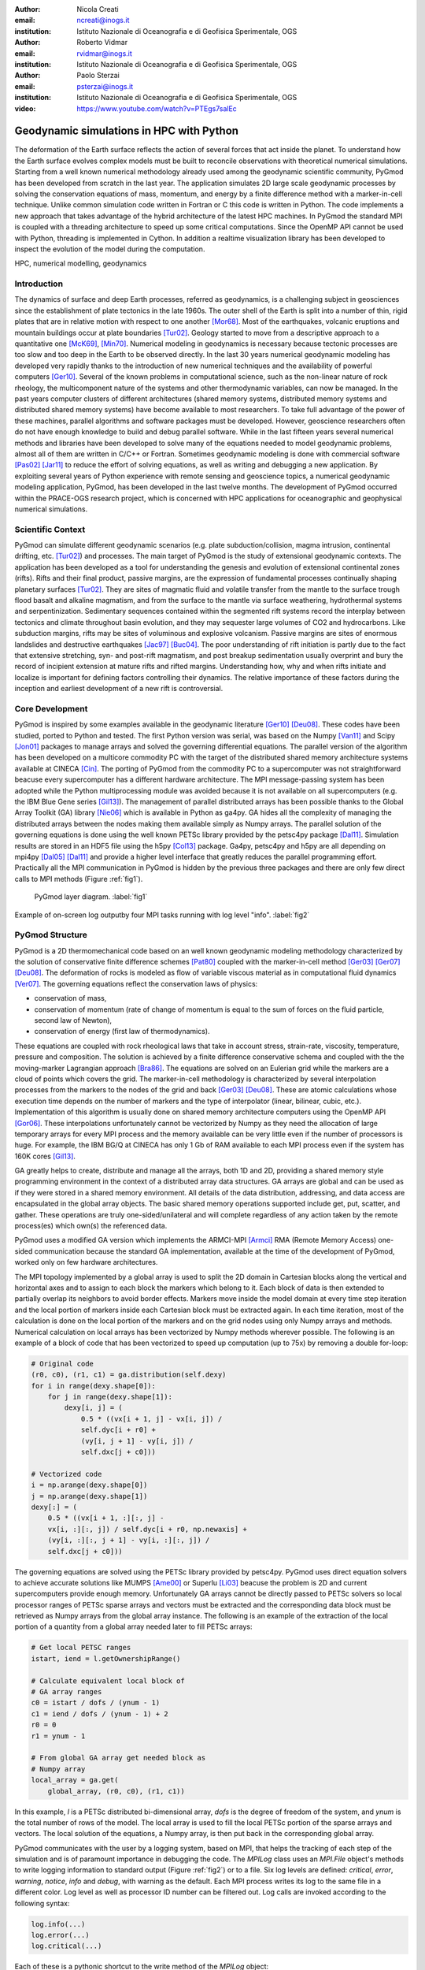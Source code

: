 :author: Nicola Creati
:email: ncreati@inogs.it
:institution: Istituto Nazionale di Oceanografia e di Geofisica Sperimentale, OGS

:author: Roberto Vidmar
:email: rvidmar@inogs.it
:institution: Istituto Nazionale di Oceanografia e di Geofisica Sperimentale, OGS

:author: Paolo Sterzai
:email: psterzai@inogs.it
:institution: Istituto Nazionale di Oceanografia e di Geofisica Sperimentale, OGS

:video: https://www.youtube.com/watch?v=PTEgs7salEc

------------------------------------------------
Geodynamic simulations in HPC with Python
------------------------------------------------

.. class:: abstract

The deformation of the Earth surface reflects the action of several forces that act inside the planet. To understand how the Earth surface evolves complex models must be built to reconcile observations with theoretical numerical simulations. Starting from a well known numerical methodology already used among the geodynamic scientific community, PyGmod has been developed from scratch in the last year. The application simulates 2D large scale geodynamic processes by solving the conservation equations of mass, momentum, and energy by a finite difference method with a marker-in-cell technique. 
Unlike common simulation code written in Fortran or C this code is written in Python. The code implements a new approach that takes advantage of the hybrid architecture of the latest HPC machines. In PyGmod the standard MPI is coupled with a threading architecture to speed up some critical computations. Since the OpenMP API cannot be used with Python, threading is implemented in Cython. In addition a realtime visualization library has been developed to inspect the evolution of the model during the computation. 

.. class:: keywords

   HPC, numerical modelling, geodynamics

Introduction
------------

The dynamics of surface and deep Earth processes, referred as geodynamics, is a challenging subject in geosciences since the establishment of plate tectonics in the late 1960s. The outer shell of the Earth is split into a number of thin, rigid plates that are in relative motion with respect to one another [Mor68]_. Most of the earthquakes, volcanic eruptions and mountain buildings occur at plate boundaries [Tur02]_. Geology started to move from a descriptive approach to a quantitative one [McK69]_, [Min70]_. Numerical modeling in geodynamics is necessary because tectonic processes are too slow and too deep in the Earth to be observed directly. In the last 30 years numerical geodynamic modeling has developed very rapidly thanks to the introduction of new numerical techniques and the availability of powerful computers [Ger10]_. Several of the known problems in computational science, such as the non-linear nature of rock rheology, the multicomponent nature of the systems and other thermodynamic variables, can now be managed. In the past years computer clusters of different architectures (shared memory systems, distributed memory systems and distributed shared memory systems) have become available to most researchers. To take full advantage of the power of these machines, parallel algorithms and software packages must be developed. However, geoscience researchers often do not have enough knowledge to build and debug parallel software. While in the last fifteen years several numerical methods and libraries have been developed to solve many of the equations needed to model geodynamic problems, almost all of them are written in C/C++ or Fortran. Sometimes geodynamic modeling is done with commercial software [Pas02]_ [Jar11]_ to reduce the effort of solving equations, as well as writing and debugging a new application.
By exploiting several years of Python experience with remote sensing and geoscience topics, a numerical geodynamic modeling application, PyGmod, has been developed in the last twelve months. The development of PyGmod occurred within the PRACE-OGS research project, which is concerned with HPC applications for oceanographic and geophysical numerical simulations.

Scientific Context
------------------

PyGmod can simulate different geodynamic scenarios (e.g. plate subduction/collision, magma intrusion, continental drifting, etc. [Tur02]_) and processes. The main target of PyGmod is the study of extensional geodynamic contexts. The application has been developed as a tool for understanding the genesis and evolution of extensional continental zones (rifts).
Rifts and their final product, passive margins, are the expression of fundamental processes continually shaping planetary surfaces [Tur02]_. They are sites of magmatic fluid and volatile transfer from the mantle to the surface trough flood basalt and alkaline magmatism, and from the surface to the mantle via surface weathering, hydrothermal systems and serpentinization.
Sedimentary sequences contained within the segmented rift systems record the interplay between tectonics and climate throughout basin evolution, and they may sequester large volumes of CO2 and hydrocarbons. Like subduction margins, rifts may be sites of voluminous and explosive volcanism. Passive margins are sites of enormous landslides and destructive earthquakes [Jac97]_ [Buc04]_. The poor understanding of rift initiation is partly due to the fact that extensive stretching, syn- and post-rift magmatism, and post breakup sedimentation usually overprint and bury the record of incipient extension at mature rifts and rifted margins. Understanding how, why and when rifts initiate and localize is important for defining factors controlling their dynamics. The relative importance of these factors during the inception and earliest development of a new rift is controversial.

Core Development
----------------

PyGmod is inspired by some examples available in the geodynamic literature [Ger10]_ [Deu08]_. These codes have been studied, ported to Python and tested. The first Python version was serial, was based on the Numpy [Van11]_ and Scipy [Jon01]_ packages to manage arrays and solved the governing differential equations. The parallel version of the algorithm has been developed on a multicore commodity PC with the target of the distributed shared memory architecture systems available at CINECA [Cin]_. The porting of PyGmod from the commodity PC to a supercomputer was not straightforward beacuse every supercomputer has a different hardware architecture. The MPI message-passing system has been adopted while the Python multiprocessing module was avoided because it is not available on all supercomputers (e.g. the IBM Blue Gene series [Gil13]_).
The management of parallel distributed arrays has been possible thanks to the Global Array Toolkit (GA) library [Nie06]_ which is available in Python as ga4py. GA hides all the complexity of managing the distributed arrays between the nodes making them available simply as Numpy arrays. The parallel solution of the governing equations is done using the well known PETSc library provided by the petsc4py package [Dal11]_. Simulation results are stored in an HDF5 file using the h5py [Col13]_ package.
Ga4py, petsc4py and h5py are all depending on mpi4py [Dal05]_ [Dal11]_ and provide a higher level interface that greatly reduces the parallel programming effort. Practically all the MPI communication in PyGmod is hidden by the previous three packages and there are only few direct calls to MPI methods (Figure :ref:`fig1`).

.. figure:: fig1.png
      :figclass: tht
   
      PyGmod layer diagram. :label:`fig1` 

.. figure:: fig2.png
      :scale: 60%
      :align: center
      :figclass: w
   
      Example of on-screen log outputby four MPI tasks running with log level "info". :label:`fig2`

PyGmod Structure
----------------

PyGmod is a 2D thermomechanical code based on an well known geodynamic modeling methodology characterized by the solution of conservative finite difference schemes [Pat80]_ coupled with the marker-in-cell method [Ger03]_ [Ger07]_ [Deu08]_. The deformation of rocks is modeled as flow of variable viscous material as in computational fluid dynamics [Ver07]_. The governing equations reflect the conservation laws of physics:

- conservation of mass,
- conservation of momentum (rate of change of momentum is equal to the sum of forces on the fluid particle, second law of Newton),
- conservation of energy (first law of thermodynamics).

These equations are coupled with rock rheological laws that take in account stress, strain-rate, viscosity, temperature, pressure and composition.
The solution is achieved by a finite difference conservative schema and coupled with the the moving-marker Lagrangian approach [Bra86]_. The equations are solved on an Eulerian grid while the markers are a cloud of points which covers the grid. The marker-in-cell methodology is characterized by several interpolation processes from the markers to the nodes of the grid and back [Ger03]_ [Deu08]_. These are atomic calculations whose execution time depends on the number of markers and the type of interpolator (linear, bilinear, cubic, etc.). Implementation of this algorithm is usually done on shared memory architecture computers using the OpenMP API [Gor06]_.
These interpolations unfortunately cannot be vectorized by Numpy as they need the allocation of large temporary arrays for every MPI process and the memory available can be very little even if the number of processors is huge. For example, the IBM BG/Q at CINECA has only 1 Gb of RAM available to each MPI process even if the system has 160K cores [Gil13]_.
      
      
GA greatly helps to create, distribute and manage all the arrays, both 1D and 2D, providing a shared memory style programming environment in the context of a distributed array data structures. GA arrays are global and can be used as if they were stored in a shared memory environment. All details of the data distribution, addressing, and data access are encapsulated in the global array objects. The basic shared memory operations supported include get, put, scatter, and gather. These operations are truly one-sided/unilateral and will complete regardless of any action taken by the remote process(es) which own(s) the referenced data.

PyGmod uses a modified GA version which implements the ARMCI-MPI [Armci]_ RMA (Remote Memory Access) one-sided communication because the standard GA implementation, available at the time of the development of PyGmod, worked only on few hardware architectures.

The MPI topology implemented by a global array is used to split the 2D domain in Cartesian blocks along the vertical and horizontal axes and to assign to each block the markers which belong to it. Each block of data is then extended to partially overlap its neighbors to avoid border effects. Markers move inside the model domain at every time step iteration and the local portion of markers inside each Cartesian block must be extracted again. In each time iteration, most of the calculation is done on the local portion of the markers and on the grid nodes using only Numpy arrays and methods. Numerical calculation on local arrays has been vectorized by Numpy methods wherever possible. The following is an example of a block of code that has been vectorized to speed up computation (up to 75x) by removing a double for-loop:

.. code-block:: python
    
    # Original code
    (r0, c0), (r1, c1) = ga.distribution(self.dexy)
    for i in range(dexy.shape[0]):
        for j in range(dexy.shape[1]):
            dexy[i, j] = (
                0.5 * ((vx[i + 1, j] - vx[i, j]) /
                self.dyc[i + r0] + 
                (vy[i, j + 1] - vy[i, j]) / 
                self.dxc[j + c0]))
    
    # Vectorized code
    i = np.arange(dexy.shape[0])
    j = np.arange(dexy.shape[1])
    dexy[:] = (
        0.5 * ((vx[i + 1, :][:, j] - 
        vx[i, :][:, j]) / self.dyc[i + r0, np.newaxis] + 
        (vy[i, :][:, j + 1] - vy[i, :][:, j]) / 
        self.dxc[j + c0]))

The governing equations are solved using the PETSc library provided by petsc4py. PyGmod uses direct equation solvers to achieve accurate solutions like MUMPS [Ame00]_ or Superlu [Li03]_ beacuse the problem is 2D and current supercomputers provide enough memory. Unfortunately GA arrays cannot be directly passed to PETSc solvers so local processor ranges of PETSc sparse arrays and vectors must be extracted and the corresponding data block must be retrieved as Numpy arrays from the global array instance. The following is an example of the extraction of the local portion of a quantity from a global array needed later to fill PETSc arrays:

.. code-block:: python

    # Get local PETSC ranges
    istart, iend = l.getOwnershipRange()
    
    # Calculate equivalent local block of 
    # GA array ranges
    c0 = istart / dofs / (ynum - 1)
    c1 = iend / dofs / (ynum - 1) + 2
    r0 = 0
    r1 = ynum - 1  

    # From global GA array get needed block as
    # Numpy array	    	
    local_array = ga.get(
        global_array, (r0, c0), (r1, c1))	

In this example, *l* is a PETSc distributed bi-dimensional array, *dofs* is the degree of freedom of the system, and *ynum* is the total number of rows of the model. The local array is used to fill the local PETSc portion of the sparse arrays and vectors. The local solution of the equations, a Numpy array, is then put back in the corresponding global array. 

PyGmod communicates with the user by a logging system, based on MPI, that helps the tracking of each step of the simulation and is of paramount importance in debugging the code. The *MPILog* class uses an *MPI.File* object's methods to write logging information to standard output (Figure :ref:`fig2`) or to a file. Six log levels are defined: *critical*, *error*, *warning*, *notice*, *info* and *debug*, with warning as the default. Each MPI process writes its log to the same file in a different color. Log level as well as processor ID number can be filtered out. 
Log calls are invoked according to the following syntax:

.. code-block:: python

    log.info(...)
    log.error(...)
    log.critical(...)

Each of these is a pythonic shortcut to the write method of the *MPILog* object:

.. code-block:: python

       def write(self, inmsg, watch=['all'], 
           rank=True, mono=False, level=INFO):

In this example *inmsg* is the message string, *watch* is the list of processors to which the message applies,  *rank* is a switch to hide the processor rank from the message, *mono* disables colorized messages, and *level* defines the minimum level at which the message will be printed. 

.. figure:: fig3.png
      :scale: 50%
      :align: center
      :figclass: w
   
      RTV screenshot of a rift simulation. :label:`fig3`

Each simulation is controlled by a single configuration file handled by the ConfigObj [Cfg]_ package. This file provides some general physical constants, modeling switches, PETSc equation solver options, mesh geometry and size, lithological geometry, initial distribution of temperature, boundary conditions, and topography. Units of measurements can be included in the configuration file because the parsing system implemented converts the units to the right ones needed by PyGmod checking also for dimensionality consistency. This has been accomplished adopting the Pint [Pint]_ package. The configuration file is organized in several sections as in the following condensed example::

    # Physical constants
    gx  =  0.  m / s**2
    gy  =  9.81 m / s**2
    
    # Ouput file
    output_file = 'extension.hdf5'
    log_file = 'extension.log'
     
    # Stokes solver options
    stokesSolver = """
        ksp_type=preonly
        pc_type=lu
        pc_factor_mat_solver_package=superlu_dist
        mat_superlu_dist_colperm=PARMETIS
        mat_superlu_dist_parsymbfact=1
        """
    ...
    # Specific sections
    [Mesh]
        model = "extension"
        SizeAlongX = 400000
        SizeAlongY = 300000
        NumberOfNodesAlongX = 161
        NumberOfNodesAlongY = 61
        NumberOfMarkersAlongX = 500
        NumberOfMarkersAlongY = 400
        DistributionOfNodesAlongX = """(
            'Variable(0.0, 100000.0, 2000.0, 30, 
                      rtol=True)',
            'Constant(100000.0, 300000.0, 100)',
            'Variable(300000.0,    400000, 2000.0, 
                      30, rtol=False)'
            )"""
        DistributionOfNodesAlongY = """(
            'Constant(0.0, 80000.0, 40)',
            'Variable(80000.0, 300000, 2000.0, 
                      20, rtol=False)'
            )"""


    # Lithological/Rheological model
    [Lithologies]
 
        [["Lithospheric mantle"]]   
          density = 3300 * kg/m**3
          melt_density = 2700 * kg/m**3
          sinFI0 = 0.6 * dimensionless
          sinFI1 = 0.0 * dimensionless
          GAM1 = 0.1 * dimensionless

    # Geometry of polygons where
    # lithologies are defined
    [Polygons]
        lid = """
                0 32
                0 95
               48 95
               48 32
               """
    [Thermal Boundary Condition]            
    ...
    [Fluid Boundary Condition]
    ...
    [Topography]
    ...
    
Modeling results are stored in HDF5 files created by the parallel (MPI) version of the h5py package. Each time iteration is saved in a different HDF5 file (evolution step) to avoid large files. A main output file also contains a copy of the configuration which generated the simulation for the entire evolution.

Results of the simulation can be explored by a viewer application module called Real Time Viewer (RTV). RTV code is based on Matplotlib [Hun07]_ and plots some of the quantities calculated in the simulation (Figure :ref:`fig3`). Because the visualization of over a million markers as a cloud of points can be challenging, data are interpolated during the simulation using the power of MPI and saved in the HDF5 file as arrays. Thus, each processor interpolates only a small image patch from its own local markers pool. The interpolation uses the *griddata* module of Scipy with a nearest neighbors switch. RTV can plot data from a real-time simulation showing the current evolution step or historical data.

Each simulation can be interrupted by the user or by the operating system and restarted from the last completed time iteration without any data loss. 

Performance
-------------

PyGmod was built using optimized third party libraries to speed up the computation and avoid the direct calls to MPI primitives needed for the parallelization wherever possible. Some sections (e.g. the mesh and topography objects) and some arrays are not yet parallel. These objects and arrays are replicated on all tasks since the size of the problems used to develop the code was not so big so as to require further optimization. Further parallelization should increase the speed and decrease the memory allocation. 
Tests proved that marker interpolation is a critical operation that can take a large amount of time. Interpolation is done in for-loops as the atomic nature of the algorithm used forbids the use of Numpy methods. Marker points contribute to the resolution of the model and they tend to be on the order of millions dramatically slowing down the computation. The following code is an example of one of the interpolations in PyGmod:

.. code-block:: python
       
        # Loop over markers
        for mk in range(len(idx)):

            # Check if data is in the model domain
            if self.inDomain(...):

                # Find upper left node of the grid 
                # from marker coordinates
                xn, yn, dx, dy = self.ul_node(...)

                # Linear interpolation method
                self.markerBint(...)

The loop operates over all the markers inside the block assigned to each processor and every time iteration step calls the interpolation methods several times. Because Python loops are inherently slow, Cython has been used to speed up markers interpolation. Most of the original Python code has been ported to Cython with minor modifications, just adding static typing and using pointers for arrays. The net increase of speed with this simple technique is almost three orders of magnitude (Table :ref:`table`).
The performance has been further improved by threading the interpolation methods. Thanks to Cython [Beh11]_, the Global Interpreter Lock (GIL) can be removed to make the threads concurrent. Loops are split into threads and each of them owns only a small section of the block of markers assigned locally to every processor.
More tests are now taking place on the HPC facilities provided by CINECA to understand the scalability and further optimize the code.

Final Remarks
-------------

PyGmod shows that it is possible to build a simulation code that runs efficiently on HPC computers with a small programming effort. Available third party Python packages (Figure :ref:`fig1`) greatly reduced the work needed to parallelize the algorithms. Petsc4py, ga4py, mpi4py and h5py are efficient and handle of all the necessary communication.
Pure Python code can be optimized further by using different switches or methods provided by external packages (e.g. equation solvers). PyGmod is young code that works without any C or Fortran. It can be modified with minor effort, adapted to the needs of the research, and extended including other geodynamic phenomena like melting, fluid migration, phase changes, etc.. Open-source and efficient libraries and packages available in the Python universe overcome the myth that Python is only a scripting language not suited for computationally intensive purposes or that cannot be used on HPC facilities. 
     
.. table:: Performance comparision between interpolation code adopting Cython and threading. :label:`table`

   +--------------------+----------+
   | Interpolation      | Speedup  |
   +====================+==========+
   | Pure Python        | 1        |
   +--------------------+----------+
   | Cython             | 725      |
   +--------------------+----------+
   | Cython (2 Threads) | 1187     |
   +--------------------+----------+
   | Cython (4 Threads) | 2056     |
   +--------------------+----------+

   
References
----------
.. [Ame00] P.R. Amestoy, I.S. Duff, J.Y. L'Excellent, *Multifrontal parallel distributed symmetric and unsymmetric
           solvers*, Comput. Methods in Appl. Mech. Eng., 184:501-520, 2000.          
.. [Armci] ARMCI-MPI: https://github.com/jeffhammond/armci-mpi.
.. [Beh11] S. Behnel, R. Bradshaw, C. Citro, L. Dalcin, D. Sverre Seljebotn, K.Smith, *Cython: The Best of Both Worlds*,
           Computing in Science & Engineering, 13(2):31-39, 2011.
.. [Bra86] J.U. Brackbill, H.M. Ruppel, *FLIP: A method for adaptively zoned, particle-in-cell calculations of fluid 
           flows in two dimensions*, Journal of Computational Physics, 65(2): 314-343, 1986.
.. [Buc04] W.R. Buck, *Consequences of Asthenospheric Variability on Continental Rifting*, in Rheology and Deformation
           of the lithosphere at comntinental margins, editors G.D. Karner, B. Taylor, N.W. Driscolland D.L. Kohlstedt, Columbia University Press, 1-31, 2004.          
.. [Cfg]   R. Dennis, E. Courtwright, 
           https://github.com/DiffSK/configobj.
.. [Cin]   Cineca, http://www.cineca.it.
.. [Col13] A. Collette, 
           *Python and HDF5, Unlocking Scientific Data*, O'Riley ed., 152 pp, 2013.
.. [Dal11] L. Dalcin, P. Kler, R. Paz, A. Cosimo, *Parallel Distributed Computing using Python*, 
           Advances in Water Resources, 34(9):1124-1139, 2011.
.. [Dal05] L. Dalcin, R. Paz, M. Storti, *MPI for Python*, Journal of Parallel and Distributed Computing, 65(9),   
           1108-1115, 2005.
.. [Deu08] Y. Deubelbeiss, B.J.P. Kaus, *Comparison of Eulerian and Lagrangian numerical techniques for the Stokes
           equations in the presence of strongly varying viscosity*, Physics of the Earth and Planetary Interiors, 171:92-111, 2008.
.. [Ger10] T.V. Gerya, *Introduction to Numerical Geodynamic Modelling*, Cambridge University Press ed., 345 pp, 2010.
.. [Ger07] T.V. Gerya, D.A. Yuen, *Robust characteristics method for modelling multiphase visco-elasto-plastic thermo
           -mechanical problems*, Phys. Earth Planet. Interiors, 163:83-105, 2007.
.. [Ger03] T.V. Gerya, D.A. Yuen, *Characteristics-based marker-in-cell method with conservative finite-differences
           schemes for modeling geological flows with strongly variable transport properties*, Phys. Earth Planet. Interiors, 140: 293-318, 2003.
.. [Gil13] M. Gilge, 
           *IBM System Blue Gene Solution Blue Gene/Q Application Development*, IBM RedBook ed., 188 pp, 2013.
.. [Gor06] W. Gorczyk, T.V. Gerya, J.A.D. Connolly, D.A. Yuen, M. Rudolph, *Large-scale rigid-body rotation in the
           mantle wedge and its implications for seismic tomography*, G^3, 7, doi:10.1029/2005GC001075, 2006
.. [Hun07] J.D.Hunter, *Matplotlib: A 2D graphics environment*, Computing In Science & Engineering, 9(3):90-95, 2007.
.. [Jac97] J. Jackson, T. Blenkinsop, *The Bilila-Mtakataka fault in Malawi: An active, 100-km long, normal fault 
           segment in thick seismogenic crust*, Tectonics 16(1):137-150, 1997.
.. [Jar11] M. Jarosinskia, F. Beekmanb, L. Matencob, S. Cloetingh, *Mechanics of basin inversion: Finite element
           modelling of the Pannonian Basin System*, Tectonophysics, 502:121-145, 2011.
.. [Jon01] E. Jones, T. Oliphant, E. Peterson, *SciPy: Open Source Scientific Tools for Python*, http://www.scipy.org/,
           2001.
.. [Li03]  X.S. Li, J. W. Demmel, *SuperLU_DIST: A Scalable Distributed-Memory Sparse Direct Solver for Unsymmetric
           Linear Systems*, CM Trans. Mathematical Software, 29(2):110-140, 2003.
.. [McK69] D. McKenzie, R.L. Parker, *The North Pacific: an example of tectonics on a sphere*,
           Nature, 216(5122): 1276–1280, 1967.
.. [Min70] J.W Minear, M.F. Toksoz, *Thermal regime of a downgoing slab and new global tectonics*, Tectonics, 75(8):1397–1419, 1970.
.. [Mor68] W. Morgan, *Rises, Trenches, Great Faults, and Crustal Blocks*,
           Journal of Geophysical Research, 73(6):1959-1982, 1968.
.. [Nie06] J. Nieplocha, B. Palmer, V. Tipparaju, M. Krishnan, H. Trease, E. Apra, *Advances, Applications and
           Performance of the Global Arrays Shared Memory Programming Toolkit*, International Journal of High Performance Computing Applications, 20(2):203-231, 2006.
.. [Pas02] C. Pascal, S. Cloetingh, *Rifting in heterogeneous lithosphere: Inferences from numerical modeling of the
           northern North Sea and the Oslo Graben*, Tectonics, 21(6):1-15, 2002.
.. [Pat80] S. Patankar, *Numerical Heat Transfer and Fluid Flow*, Hemisphere Series on Computational Methods in
           Mechanics and Thermal Science, CRC Press ed., 180 pp, 1980.
.. [Pint]  H.E. Grecco, *Pint*, http://pint.readthedocs.org/en/0.6/.
.. [Tur02] D.L. Turcotte, S. G. Schubert, *Geodynamics*, Cambridge University Press ed., 456 pp, 2002.
.. [Van11] S. van der Walt, S.C. Colbert, G. Varoquaux, *The NumPy Array: A Structure for Efficient Numerical
           Computation*, Computing in Science & Engineering, 13:22-30, 2011.
.. [Ver07] H.K. Versteeg, M. Malalasekera, *An Introductio to Computational Fluid Dynamics*, Pearson Education ed., 503 pp,
           2007.
           
